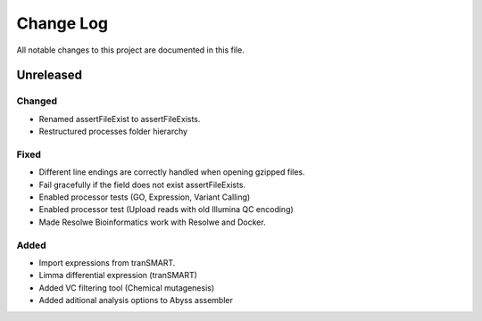 ##########
Change Log
##########

All notable changes to this project are documented in this file.


==========
Unreleased
==========

Changed
-------
* Renamed assertFileExist to assertFileExists.
* Restructured processes folder hierarchy

Fixed
-----
* Different line endings are correctly handled when opening gzipped files.
* Fail gracefully if the field does not exist assertFileExists.
* Enabled processor tests (GO, Expression, Variant Calling)
* Enabled processor test (Upload reads with old Illumina QC encoding)
* Made Resolwe Bioinformatics work with Resolwe and Docker.

Added
-----
* Import expressions from tranSMART.
* Limma differential expression (tranSMART)
* Added VC filtering tool (Chemical mutagenesis)
* Added aditional analysis options to Abyss assembler
